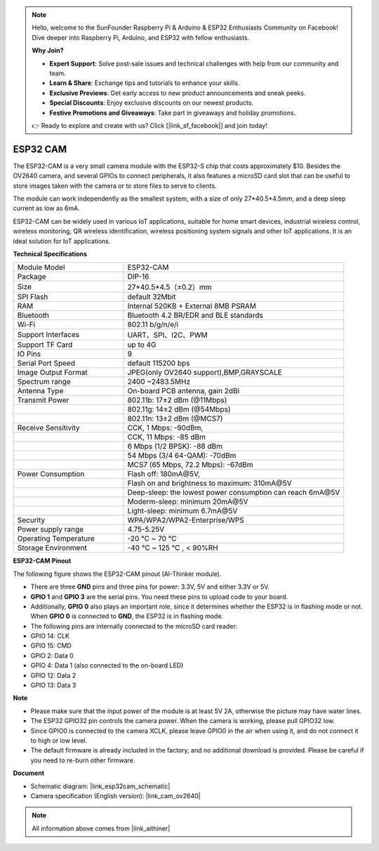 .. note::

    Hello, welcome to the SunFounder Raspberry Pi & Arduino & ESP32 Enthusiasts Community on Facebook! Dive deeper into Raspberry Pi, Arduino, and ESP32 with fellow enthusiasts.

    **Why Join?**

    - **Expert Support**: Solve post-sale issues and technical challenges with help from our community and team.
    - **Learn & Share**: Exchange tips and tutorials to enhance your skills.
    - **Exclusive Previews**: Get early access to new product announcements and sneak peeks.
    - **Special Discounts**: Enjoy exclusive discounts on our newest products.
    - **Festive Promotions and Giveaways**: Take part in giveaways and holiday promotions.

    👉 Ready to explore and create with us? Click [|link_sf_facebook|] and join today!

ESP32 CAM
=================

.. image:: img/esp32_cam.png
    :width: 500
    :align: center

The ESP32-CAM is a very small camera module with the ESP32-S chip that costs approximately $10. Besides the OV2640 camera, and several GPIOs to connect peripherals, it also features a microSD card slot that can be useful to store images taken with the camera or to store files to serve to clients.

The module can work independently as the smallest system, with a size of only 27*40.5*4.5mm, and a deep sleep current as low as 6mA.

ESP32-CAM can be widely used in various IoT applications, suitable for home smart devices, industrial wireless control, wireless monitoring, QR wireless identification, wireless positioning system signals and other IoT applications. It is an ideal solution for IoT applications.



**Technical Specifications**

.. list-table::
    :widths: 25 50

    * - Module Model
      - ESP32-CAM
    * - Package
      - DIP-16
    * - Size
      - 27*40.5*4.5（±0.2）mm
    * - SPI Flash
      - default 32Mbit
    * - RAM
      - Internal 520KB + External 8MB PSRAM
    * - Bluetooth
      - Bluetooth 4.2 BR/EDR and BLE standards
    * - Wi-Fi
      - 802.11 b/g/n/e/i
    * - Support Interfaces
      - UART、SPI、I2C、PWM
    * - Support TF Card
      - up to 4G
    * - IO Pins
      -  9
    * - Serial Port Speed
      - default 115200 bps
    * - Image Output Format
      - JPEG(only OV2640 support),BMP,GRAYSCALE
    * - Spectrum range
      - 2400 ~2483.5MHz
    * - Antenna Type
      - On-board PCB antenna, gain 2dBi
    * - Transmit Power
      - 802.11b\: 17±2 dBm (@11Mbps) 
    * - 
      - 802.11g\: 14±2 dBm (@54Mbps) 
    * - 
      - 802.11n\: 13±2 dBm (@MCS7)
    * - Receive Sensitivity
      - CCK, 1 Mbps\: -90dBm, 
    * - 
      - CCK, 11 Mbps\: -85 dBm
    * - 
      - 6 Mbps (1/2 BPSK)\: -88 dBm
    * - 
      - 54 Mbps (3/4 64-QAM)\: -70dBm
    * - 
      - MCS7 (65 Mbps, 72.2 Mbps)\: -67dBm
    * - Power Consumption
      - Flash off\: 180mA\@5V, 
    * - 
      - Flash on and brightness to maximum\: 310mA\@5V
    * - 
      - Deep-sleep\: the lowest power consumption can reach 6mA\@5V
    * - 
      - Moderm-sleep\: minimum 20mA\@5V
    * - 
      - Light-sleep\: minimum 6.7mA\@5V
    * - Security
      - WPA/WPA2/WPA2-Enterprise/WPS
    * - Power supply range
      - 4.75-5.25V
    * - Operating Temperature
      - -20 ℃ ~ 70 ℃
    * - Storage Environment
      - -40 ℃ ~ 125 ℃ , < 90%RH


**ESP32-CAM Pinout**


The following figure shows the ESP32-CAM pinout (AI-Thinker module).

.. image:: img/esp32_cam_pinout.png
    :width: 800

* There are three **GND** pins and three pins for power: 3.3V, 5V and either 3.3V or 5V.
* **GPIO 1** and **GPIO 3** are the serial pins. You need these pins to upload code to your board. 
* Additionally, **GPIO 0** also plays an important role, since it determines whether the ESP32 is in flashing mode or not. When **GPIO 0** is connected to **GND**, the ESP32 is in flashing mode.

* The following pins are internally connected to the microSD card reader:

* GPIO 14: CLK
* GPIO 15: CMD
* GPIO 2: Data 0
* GPIO 4: Data 1 (also connected to the on-board LED)
* GPIO 12: Data 2
* GPIO 13: Data 3

**Note**

* Please make sure that the input power of the module is at least 5V 2A, otherwise the picture may have water lines.
* The ESP32 GPIO32 pin controls the camera power. When the camera is working, please pull GPIO32 low.
* Since GPIO0 is connected to the camera XCLK, please leave GPIO0 in the air when using it, and do not connect it to high or low level.
* The default firmware is already included in the factory, and no additional download is provided. Please be careful if you need to re-burn other firmware.


**Document**

* Schematic diagram: |link_esp32cam_schematic|
* Camera specification (English version): |link_cam_ov2640|

.. note::
    All information above comes from |link_aithiner|